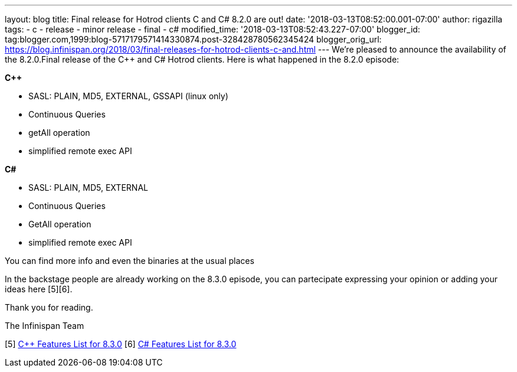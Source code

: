 ---
layout: blog
title: Final release for Hotrod clients C++ and C# 8.2.0 are out!
date: '2018-03-13T08:52:00.001-07:00'
author: rigazilla
tags:
- c++
- release
- minor release
- final
- c#
modified_time: '2018-03-13T08:52:43.227-07:00'
blogger_id: tag:blogger.com,1999:blog-5717179571414330874.post-328428780562345424
blogger_orig_url: https://blog.infinispan.org/2018/03/final-releases-for-hotrod-clients-c-and.html
---
We're pleased to announce the availability of the 8.2.0.Final release of
the C++ and C# Hotrod clients.
Here is what happened in the 8.2.0 episode:

*C++*

* SASL: PLAIN, MD5, EXTERNAL, GSSAPI (linux only)
* Continuous Queries
* getAll operation
* simplified remote exec API


*C#*

* SASL: PLAIN, MD5, EXTERNAL
* Continuous Queries
* GetAll operation
* simplified remote exec API


You can find more info and even the binaries at the usual places
[1][2][3][4]

In the backstage people are already working on the 8.3.0 episode, you
can partecipate expressing your opinion or adding your ideas here
[5][6].

Thank you for reading.

The Infinispan Team

[1] https://issues.jboss.org/projects/HRCPP[Project Issues]
[2] https://github.com/infinispan/cpp-client[C++ Source]
[3] https://github.com/infinispan/dotnet-client[C# Source]
[4] http://infinispan.org/hotrod-clients/[Download]
[5] https://issues.jboss.org/browse/HRCPP-452[C++ Features List for
8.3.0]
[6] https://issues.jboss.org/browse/HRCPP-453[C# Features List for
8.3.0]


